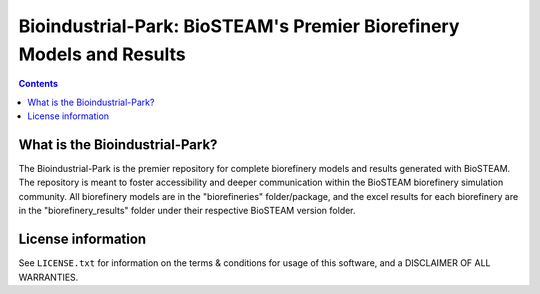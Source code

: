 =====================================================================
Bioindustrial-Park: BioSTEAM's Premier Biorefinery Models and Results
=====================================================================

.. contents::

What is the Bioindustrial-Park?
-------------------------------

The Bioindustrial-Park is the premier repository for complete biorefinery models and results generated with BioSTEAM. The repository is meant to foster accessibility and deeper communication within the BioSTEAM biorefinery simulation community. All biorefinery models are in the "biorefineries" folder/package, and the excel results for each biorefinery are in the "biorefinery_results" folder under their respective BioSTEAM version folder.

License information
-------------------

See ``LICENSE.txt`` for information on the terms & conditions for usage
of this software, and a DISCLAIMER OF ALL WARRANTIES.


